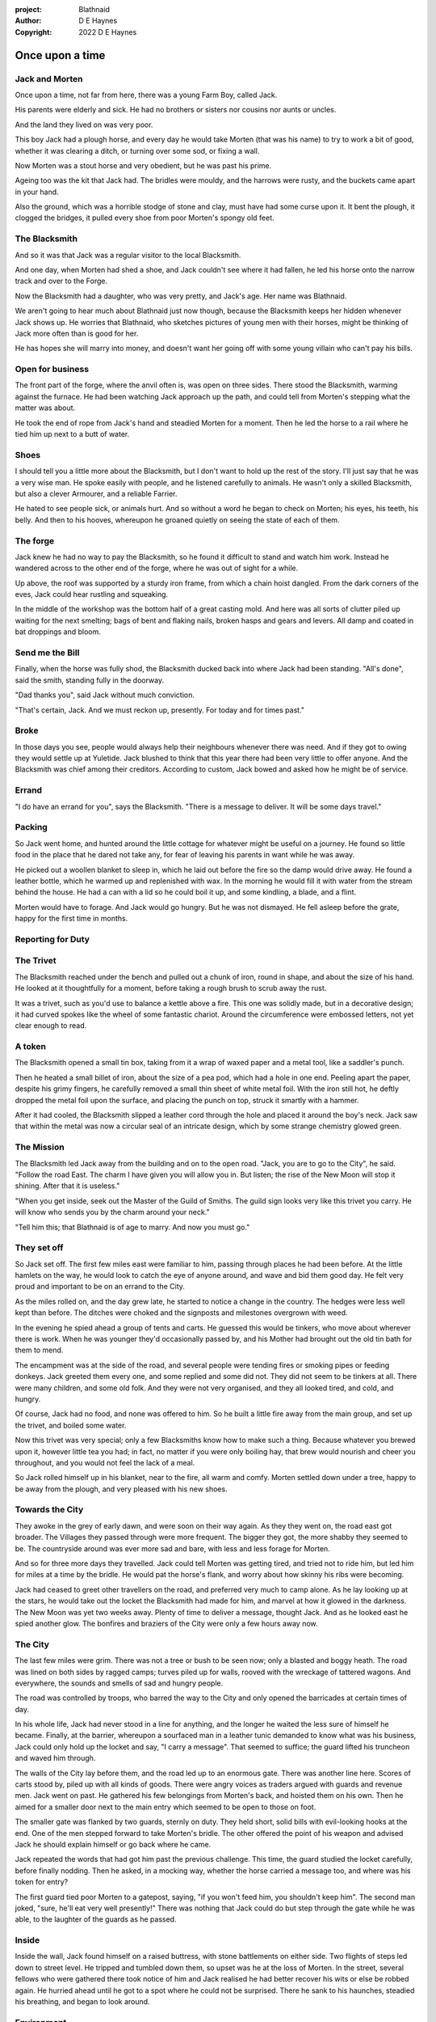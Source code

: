 :project:   Blathnaid
:author:    D E Haynes
:copyright: 2022 D E Haynes


Once upon a time
================

.. Blaithnaid is pronounced 'Blo - nid'.

.. Blacksmith has many names. How to discover them?

Jack and Morten
---------------

Once upon a time, not far from here, there was a young Farm Boy, called Jack.

His parents were elderly and sick. He had no brothers or sisters nor cousins nor aunts or uncles.

And the land they lived on was very poor.

This boy Jack had a plough horse, and every day he would take Morten (that was his name)
to try to work a bit of good, whether it was clearing a ditch, or turning over some sod, or fixing a wall.

Now Morten was a stout horse and very obedient, but he was past his prime.

Ageing too was the kit that Jack had.
The bridles were mouldy, and the harrows were rusty, and the buckets came apart in your hand.

Also the ground, which was a horrible stodge of stone and clay, must have had some curse upon it.
It bent the plough, it clogged the bridges, it pulled every shoe from poor Morten's spongy old feet.

The Blacksmith
--------------

And so it was that Jack was a regular visitor to the local Blacksmith.

And one day, when Morten had shed a shoe, and Jack couldn't see where it had fallen,
he led his horse onto the narrow track and over to the Forge.

Now the Blacksmith had a daughter, who was very pretty, and Jack's age. Her name was Blathnaid.

We aren't going to hear much about Blathnaid just now though, because the Blacksmith keeps her hidden
whenever Jack shows up. He worries that Blathnaid, who sketches pictures of young men with their horses,
might be thinking of Jack more often than is good for her.

He has hopes she will marry into money, and doesn't want her going off with
some young villain who can't pay his bills.

Open for business
-----------------

The front part of the forge, where the anvil often is, was open on three sides.
There stood the Blacksmith, warming against the furnace. He had been watching Jack approach up the path,
and could tell from Morten's stepping what the matter was about.

He took the end of rope from Jack's hand and steadied Morten for a moment.
Then he led the horse to a rail where he tied him up next to a butt of water.

Shoes
-----

I should tell you a little more about the Blacksmith, but I don't want to hold up the rest of the story.
I'll just say that he was a very wise man. He spoke easily with people, and he listened carefully to animals.
He wasn't only a skilled Blacksmith, but also a clever Armourer, and a reliable Farrier.

He hated to see people sick, or animals hurt. And so without a word he began to check on Morten; his eyes,
his teeth, his belly. And then to his hooves, whereupon he groaned quietly on seeing the state of each of them.

The forge
---------

Jack knew he had no way to pay the Blacksmith, so he found it difficult to stand and watch him work.
Instead he wandered across to the other end of the forge, where he was out of sight for a while.

Up above, the roof was supported by a sturdy iron frame, from which a chain hoist dangled. From the dark
corners of the eves, Jack could hear rustling and squeaking.

In the middle of the workshop was the bottom half of a great casting mold.
And here was all sorts of clutter piled up waiting for the next smelting; bags of bent and flaking nails,
broken hasps and gears and levers. All damp and coated in bat droppings and bloom.

Send me the Bill
----------------

Finally, when the horse was fully shod, the Blacksmith ducked back into where Jack had been standing.
"All's done", said the smith, standing fully in the doorway.

"Dad thanks you", said Jack without much conviction.

"That's certain, Jack. And we must reckon up, presently. For today and for times past."

Broke
-----

In those days you see, people would always help their neighbours whenever there was need. And if they got to
owing they would settle up at Yuletide. Jack blushed to think that this year there had been very little to offer anyone.
And the Blacksmith was chief among their creditors. According to custom, Jack bowed and asked how he might
be of service.

Errand
------

"I do have an errand for you", says the Blacksmith. "There is a message to deliver. It will be some days travel."

Packing
-------

So Jack went home, and hunted around the little cottage for whatever might be useful on a journey.
He found so little food in the place that he dared not take any, for fear of leaving his parents in
want while he was away.

He picked out a woollen blanket to sleep in, which he laid out before the fire so the damp would drive away.
He found a leather bottle, which he warmed up and replenished with wax. In the morning he would fill it with
water from the stream behind the house. He had a can with a lid so he could boil it up, and some kindling,
a blade, and a flint.

Morten would have to forage. And Jack would go hungry. But he was not dismayed.
He fell asleep before the grate, happy for the first time in months.

Reporting for Duty
------------------

The Trivet
----------

The Blacksmith reached under the bench and pulled out a chunk of iron, round in shape, and about the size of his hand.
He looked at it thoughtfully for a moment, before taking a rough brush to scrub away the rust.

It was a trivet, such as you'd use to balance a kettle above a fire. This one was solidly made, but in a decorative
design; it had curved spokes like the wheel of some fantastic chariot. Around the circumference were embossed letters,
not yet clear enough to read.

A token
-------

The Blacksmith opened a small tin box, taking from it a wrap of waxed paper and a metal tool, like a saddler's punch.

Then he heated a small billet of iron, about the size of a pea pod, which had a hole in one end.
Peeling apart the paper, despite his grimy fingers, he carefully removed a small thin sheet of white metal foil.
With the iron still hot, he deftly dropped the metal foil upon the surface, and placing the punch on top, struck
it smartly with a hammer.

After it had cooled, the Blacksmith slipped a leather cord through the hole and placed it around the boy's neck.
Jack saw that within the metal was now a circular seal of an intricate design, which by some strange
chemistry glowed green.

The Mission
-----------

The Blacksmith led Jack away from the building and on to the open road. "Jack, you are to go to the City", he said.
"Follow the road East. The charm I have given you will allow you in. But listen; the rise of the New Moon will
stop it shining. After that it is useless."

"When you get inside, seek out the Master of the Guild of Smiths. The guild sign looks very like this trivet you carry.
He will know who sends you by the charm around your neck."

"Tell him this; that Blathnaid is of age to marry. And now you must go."

They set off
------------

So Jack set off. The first few miles east were familiar to him, passing through places he had been before.
At the little hamlets on the way, he would look to catch the eye of anyone around, and wave and bid them good day.
He felt very proud and important to be on an errand to the City.

As the miles rolled on, and the day grew late, he started to notice a change in the country. The hedges were less
well kept than before. The ditches were choked and the signposts and milestones overgrown with weed.

In the evening he spied ahead a group of tents and carts. He guessed this would be tinkers, who move about
wherever there is work. When he was younger they'd occasionally passed by, and his Mother had brought out the old tin bath
for them to mend.

The encampment was at the side of the road, and several people were tending fires or smoking pipes or feeding donkeys.
Jack greeted them every one, and some replied and some did not. They did not seem to be tinkers at all. There were many
children, and some old folk. And they were not very organised, and they all looked tired, and cold, and hungry.

Of course, Jack had no food, and none was offered to him. So he built a little fire away from the main group, and
set up the trivet, and boiled some water.

Now this trivet was very special; only a few Blacksmiths know how to make such a thing.
Because whatever you brewed upon it, however little tea you had; in fact, no matter if you were only boiling hay,
that brew would nourish and cheer you throughout, and you would not feel the lack of a meal.

So Jack rolled himself up in his blanket, near to the fire, all warm and comfy.
Morten settled down under a tree, happy to be away from the plough, and very pleased with his new shoes.

Towards the City
----------------

They awoke in the grey of early dawn, and were soon on their way again.
As they they went on, the road east got broader.
The Villages they passed through were more frequent. The bigger they got, the more shabby they seemed to be.
The countryside around was ever more sad and bare, with less and less forage for Morten.

And so for three more days they travelled. Jack could tell Morten was getting tired, and tried not to ride him, but led
him for miles at a time by the bridle. He would pat the horse's flank, and worry about how skinny his ribs were becoming.

Jack had ceased to greet other travellers on the road, and preferred very much to camp alone. As he lay looking up
at the stars, he would take out the locket the Blacksmith had made for him, and marvel at how it glowed in the darkness.
The New Moon was yet two weeks away. Plenty of time to deliver a message, thought Jack. And as he looked east he spied
another glow. The bonfires and braziers of the City were only a few hours away now.

The City
--------

The last few miles were grim. There was not a tree or bush to be seen now; only a blasted and boggy heath. The road was
lined on both sides by ragged camps; turves piled up for walls, rooved with the wreckage of tattered wagons.
And everywhere, the sounds and smells of sad and hungry people.

The road was controlled by troops, who barred the way to the City and only opened the barricades at certain times of day.

In his whole life, Jack had never stood in a line for anything, and the longer he waited the less sure of himself he
became. Finally, at the barrier, whereupon a sourfaced man in a leather tunic demanded to know what was his business,
Jack could only hold up the locket and say, "I carry a message". That seemed to suffice; the guard lifted his truncheon
and waved him through.

The walls of the City lay before them, and the road led up to an enormous gate. There was another line here. Scores of carts
stood by, piled up with all kinds of goods. There were angry voices as traders argued with guards and revenue men. Jack went on
past. He gathered his few belongings from Morten's back, and hoisted them on his own. Then he aimed for a smaller door next
to the main entry which seemed to be open to those on foot.

The smaller gate was flanked by two guards, sternly on duty. They held short, solid bills with evil-looking hooks at the end.
One of the men stepped forward to take Morten's bridle. The other offered the point of his weapon and advised Jack he should
explain himself or go back where he came.

Jack repeated the words that had got him past the previous challenge. This time, the guard studied the locket
carefully, before finally nodding. Then he asked, in a mocking way, whether the horse carried a message too, and where
was his token for entry?

The first guard tied poor Morten to a gatepost, saying, "if you won't feed him, you shouldn't keep him".
The second man joked, "sure, he'll eat very well presently!" There was nothing that Jack could do but step through the
gate while he was able, to the laughter of the guards as he passed.

Inside
------

Inside the wall, Jack found himself on a raised buttress, with stone battlements on either side. Two flights of steps led
down to street level. He tripped and tumbled down them, so upset was he at the loss of Morten. In the street,
several fellows who were gathered there took notice of him and Jack realised he had better recover his wits or else be
robbed again. He hurried ahead until he got to a spot where he could not be surprised. There he sank to his
haunches, steadied his breathing, and began to look around.

Environment
-----------

Jack feared two things. First was to be robbed, which seemed to be not merely a common occurrence, but the very
commerce of half the city. The second concern was getting lost, and while looking lost, then to be cornered in some
alley by thieves.

But in losing his way he had scant chance; only a few main streets of the city were open to all. Every neighbourhood,
where families were established, had set up gates and pickets, protecting their own, and permitting only
their own to pass through.

.. todo:: explain locations

So Jack was able to trapse only a quarter of a mile back and forth, and quickly learned his way about the place.
Every building in the main thoroughfare, and at the dock next to the river, was barred and locked and secured against
strangers.

.. todo:: street life, guards

.. todo:: mayoral proclamations

Jack found himself watching as two dreymen brought in barrels to the cellar. And he saw that every time one half of
those big cellar doors banged shut, the hasp on it shook a little loose.
Now when the dreymen left, they were careful to place a padlock on the door. And as that padlock hung, it seemed to pull
the hasp with it too.

So Jack waited until there was some commotion further up the street, and all heads were turned. Then went over to
the doors and was able to work one bolt out of its seat, lift up one half of the hatchway, and slip inside.

The cellar
----------

Down below it was not fully dark. Some light streamed in by gratings which gave sight of the street above.
Jack saw the cellar was lined and vaulted in brick. It was all one room about ten feet high which got lower and darker towards
the back.

But he saw that as you went further inside, it got dusty, which made him think no one troubled to go there. And by
hopping over the floor into the shadows, he found a spot where he was sure he could sleep without being seen, even if
someone came in for some reason.

Now down in the cellar were many barrels all stacked up. But three stood separately on their side, and they were enormous.
Each with a tap, and a dish below to catch the drips.
And on the first barrel was painted "This", and on the second "That", and on the last one, "The Other".

They stood near some steps which quickly ended in a locked door, and nothing Jack could do could open that.
But he went to work on the main cellar hatch, and contrived with his knife to make sure the bolt would allow him in and
out, notwithstanding any padlock above.

Refuge
------

.. TODO::

During the day, this part of town is OK because of guards. After curfew, very rough. Needs to survive his first night.

The Friend
----------

Trivet is a Guild sign and is everywhere. Jack tries to spot all three Ss, but without result.
Finally, the friend approaches him; he's seen Jack use the Trivet.

Moody
-----

.. FIXME::

As Jack was taking a safe line across the street, he became aware of someone who seemed not to be
going anywhere in particular, athough he was moving after a fashion. Moving so as not to get anywhere.
Walking all the time like a man crossing a wobbly bridge. But then having reached the end,
turning round and coming back again.

Jack tried to avoid the fellow, but could not; the skill of the man was to attach himself to others
and stick along like a lonely puppy.

.. todo:: Moody tries to push a black pill to stave off hunger (Amsterdam)

First impressions of Moody
--------------------------

"Hey mate, are you hungry?", said the stranger, two or three times without waiting for an answer.
Jack looked boldly into the cowl and two green eyes looked back at him. Green eyes beneath
a long fringe of straw-coloured hair. They stood at the same height, contemplating each other for a moment.
They might have been brothers. Twins even, save that Jack's suntanned face was several shades darker than
the pale, sickly aspect of the other.

Jack looked down to see that the lad had pressed into his hand a black pillule, ugly like a rotten tooth.
"That'll take your mind off it.", said the stranger. "Lasts all day, lasts all day."

Jack tried to give it back. "I don't want it", he said. "Anyway, I haven't any money".
The stranger looked shocked at this breach of protocol. "I'll make you a gift, then!", he proclaimed.
"You come back and see me when you do have some money. I'm Moody. Ask around for Moody."

And with that he suddenly span on his heel, and in one movement attached himself to another in the street,
a skinny man who had tried to cross over to avoid him, and had not crossed fast enough.

First meeting Aenaena
---------------------

Something out of the corner of Jack's eye made him pause mid-step. He turned his head to see more.
Ten yards away a young woman with copper red hair was looking straight at him. She was seated in the back
of a sort of cabin, with windows so wide and high there seemed almost to be no wall to it at all.

"Hello", she said. "Come on over."
Jack was all confusion, but he went up to the open door.

The place was newly built of wood, but attached to the very old dwelling behind it. It was freshly painted,
and nicely decorated with ribbons and ornaments. There was an urn on the floor from which a light
smoke arose. Woody and spicy, a fragrance so beguiling it seemed absolutely happy and right to
loosen one's boots and undo the buttons of one's shirt.

The girl was young, maybe not yet Jack's age. She had on a pretty bodice, which showed a great deal
of her shoulders.

"I'm Aenaena", said she. And indeed, the ribbons hanging from
the walls bore that very name. "Sit here and keep me company. I don't have anyone to talk to."

There was a chair next to her so Jack dropped his belongings inside the door and sat awkwardly down.
He was at once terrified and fascinated. He tried very hard not to glance down, where a slit in
Aenaena's skirt showed a beautiful smooth white thigh.

Aenaena
-------

.. TODO::

She used to work in the Temple but has her own modelling business now. Also does private shows.
In her spare time she draws pictures of the clients who haven't paid her. Pins them up outside to shame them.
Jack recognises one of them?

Reference only fans, clothing try-ons.

Weave
-----

Sensitivity             Simplicity          Spontaneity
            Cognition              Courage             Compassion
Kroll
-----

The name of that spirit is Krol.

I am not the world expert on Krol.
What I have heard about him would fill a book, although not all of that can have been the truth.

I know he'd been an important figure in Antiquity. And he took shape again in our modern age,
and performed many brave deeds here.

But at the time of this story he was held back in the Netherworld. For reasons I don't understand,
his spirit was bound to the Town Square, and the best he could manage was to manifest in the cellar
of that Tavern, when the moon was full enough to shine through the bars of the window.

Only when Gibbous. That leaves 7 nights of waning crescent before New Moon.

T 1
---

So Krol said, "I am cursed to be here while there is light from the moon. And I may eat only what is offered to me".
Jack thought about this for a moment and went over to one of the big barrels, which was called 'This'.
He opened up the tap a little, so it half-filled the tundish below.
And he passed it to the little imp, who grinned and straight away started drinking it down.

S 1
---

Krol caught sight of Jack's trivet and thoughtfully traced the shape of one spoke with a thin bony finger.
"Do you know what this one is?", he asked. Jack didn't know what he was talking about.
"This spoke stands for Sensitivity", said Krol. "Sensitivity. Try to train it. It can be cultivated."
Jack was about to ask him to repeat himself, but when he looked he saw that Krol had fallen immediately to sleep.

S 2
---



Ingomer
-------

And there before him stood Ingomer Billwiggin, in all his Mayoral finery, and surrounded by guards.
He looked older than the portrait on the notices, and altogether less noble.
Jack stepped forward and raised up his locket saying, "I carry a message!"

But the locket shone no longer.

The Council
-----------

The Blacksmith has not anticipated the challenges that Jack has had to face.
The Council demand Jack proves his bona fides as an apprentice, when of course he has had no training.
Yet what he has learned on the journey might be sufficient.

For best player experience, there ought to be some risk.

Payback
-------

All at once there was a strange shift in the structure of the Smithy. From the space in the roof poured out
in their hundreds a thick swarm of bats. In a flurry of fur and leather they ascended in a column like the smoke of a
wet chimney.

As they beat their wings, they raised an evil cloud of dust and metal.
This haze rose up until the sun itself burned white and fierce like a gas mantle.

Then all together they turned and headed east towards the City.

The Return
----------

Two graves, an apple tree and an Oak tree.

Ideas
-----

* Smiths in the city have been forbidden from making knives, locks, or pressure vessels.
* New guilds of Cutlers. Locksmiths. Boilermakers.
* Only guards and smiths allowed fires
* The bats eavesdrop (listen)

... on how the Boilermakers were so proud of the prooving of their seams, but they did not care if the flux leeched into the Gin.
... or how the Locksmiths made sure there was not one key in the City would match another, yet their tumblers seize up in the rain.
... And that the Cutlers were all blade and no tang, to the point that the Guards, after having been given new glaives, preferred to beat people with the handle, as it was safer for all concerned.

Sayings
-------

Raro antecedentem scelestum deseruit pede poena claudo. (Horace)
Retribution, to retrain an injury, relentlesly hunts the wicked.

fides qua creditur numquam falletur
Full faith that is never broken
Sic semper corruptionis

Characters
----------

* Jack
* Blathnaid Ni Callan
* Krol      (Courage)
* Aenaena   (Compassion)
* Moody     (Cognition)
* Gillian
* Two guards
* Ingomer Billwiggin (Mayor)
* Niall Cradely (Blacksmith)


The Hydrogen Plant
------------------

The Book of Secrets
-------------------

* Weathermaking
* Microstrip circuits
* Aerodynamics
* Resonant structures

Tech
----

Input field does intellisense as words are typed
Story has endpoint to serve available commands by string prefix.
.. todo:: Balladeer exaample


